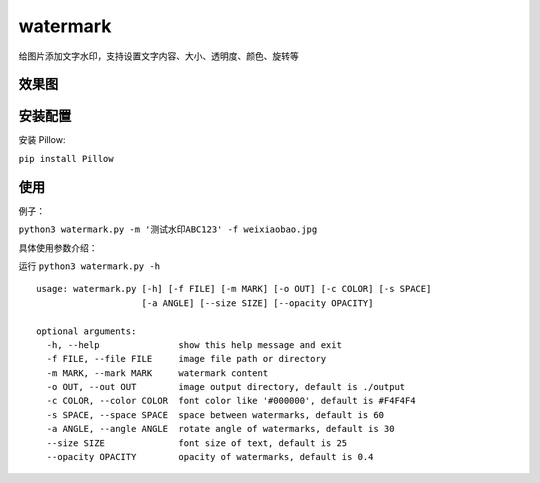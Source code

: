watermark
=========

给图片添加文字水印，支持设置文字内容、大小、透明度、颜色、旋转等

效果图
~~~~~~

|image0|

安装配置
~~~~~~~~

安装 Pillow:

``pip install Pillow``

使用
~~~~

例子：

``python3 watermark.py -m '测试水印ABC123' -f weixiaobao.jpg``

具体使用参数介绍：

运行 ``python3 watermark.py -h``

::

   usage: watermark.py [-h] [-f FILE] [-m MARK] [-o OUT] [-c COLOR] [-s SPACE]
                       [-a ANGLE] [--size SIZE] [--opacity OPACITY]

   optional arguments:
     -h, --help               show this help message and exit
     -f FILE, --file FILE     image file path or directory
     -m MARK, --mark MARK     watermark content
     -o OUT, --out OUT        image output directory, default is ./output
     -c COLOR, --color COLOR  font color like '#000000', default is #F4F4F4
     -s SPACE, --space SPACE  space between watermarks, default is 60
     -a ANGLE, --angle ANGLE  rotate angle of watermarks, default is 30
     --size SIZE              font size of text, default is 25
     --opacity OPACITY        opacity of watermarks, default is 0.4

.. |image0| image:: https://raw.githubusercontent.com/jingle1267/watermark/master/output/weixiaobao.jpg

